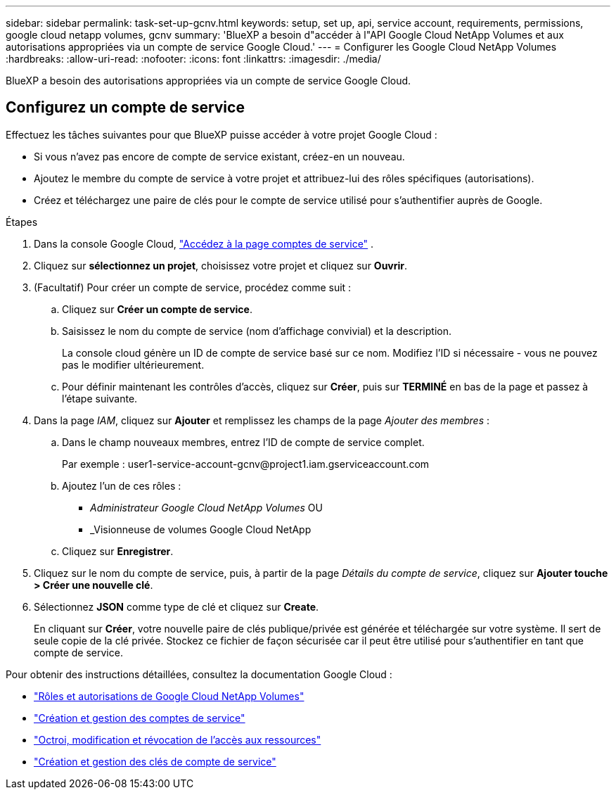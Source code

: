 ---
sidebar: sidebar 
permalink: task-set-up-gcnv.html 
keywords: setup, set up, api, service account, requirements, permissions, google cloud netapp volumes, gcnv 
summary: 'BlueXP a besoin d"accéder à l"API Google Cloud NetApp Volumes et aux autorisations appropriées via un compte de service Google Cloud.' 
---
= Configurer les Google Cloud NetApp Volumes
:hardbreaks:
:allow-uri-read: 
:nofooter: 
:icons: font
:linkattrs: 
:imagesdir: ./media/


[role="lead"]
BlueXP a besoin des autorisations appropriées via un compte de service Google Cloud.



== Configurez un compte de service

Effectuez les tâches suivantes pour que BlueXP puisse accéder à votre projet Google Cloud :

* Si vous n’avez pas encore de compte de service existant, créez-en un nouveau.
* Ajoutez le membre du compte de service à votre projet et attribuez-lui des rôles spécifiques (autorisations).
* Créez et téléchargez une paire de clés pour le compte de service utilisé pour s'authentifier auprès de Google.


.Étapes
. Dans la console Google Cloud,  https://console.cloud.google.com/iam-admin/serviceaccounts["Accédez à la page comptes de service"^] .
. Cliquez sur *sélectionnez un projet*, choisissez votre projet et cliquez sur *Ouvrir*.
. (Facultatif) Pour créer un compte de service, procédez comme suit :
+
.. Cliquez sur *Créer un compte de service*.
.. Saisissez le nom du compte de service (nom d'affichage convivial) et la description.
+
La console cloud génère un ID de compte de service basé sur ce nom. Modifiez l'ID si nécessaire - vous ne pouvez pas le modifier ultérieurement.

.. Pour définir maintenant les contrôles d'accès, cliquez sur *Créer*, puis sur *TERMINÉ* en bas de la page et passez à l'étape suivante.


. Dans la page _IAM_, cliquez sur *Ajouter* et remplissez les champs de la page _Ajouter des membres_ :
+
.. Dans le champ nouveaux membres, entrez l'ID de compte de service complet.
+
Par exemple : \user1-service-account-gcnv@project1.iam.gserviceaccount.com

.. Ajoutez l’un de ces rôles :
+
*** _Administrateur Google Cloud NetApp Volumes_ OU
*** _Visionneuse de volumes Google Cloud NetApp


.. Cliquez sur *Enregistrer*.


. Cliquez sur le nom du compte de service, puis, à partir de la page _Détails du compte de service_, cliquez sur *Ajouter touche > Créer une nouvelle clé*.
. Sélectionnez *JSON* comme type de clé et cliquez sur *Create*.
+
En cliquant sur *Créer*, votre nouvelle paire de clés publique/privée est générée et téléchargée sur votre système. Il sert de seule copie de la clé privée. Stockez ce fichier de façon sécurisée car il peut être utilisé pour s'authentifier en tant que compte de service.



Pour obtenir des instructions détaillées, consultez la documentation Google Cloud :

* link:https://cloud.google.com/iam/docs/roles-permissions/netapp["Rôles et autorisations de Google Cloud NetApp Volumes"^]
* link:https://cloud.google.com/iam/docs/creating-managing-service-accounts["Création et gestion des comptes de service"^]
* link:https://cloud.google.com/iam/docs/granting-changing-revoking-access["Octroi, modification et révocation de l'accès aux ressources"^]
* link:https://cloud.google.com/iam/docs/creating-managing-service-account-keys["Création et gestion des clés de compte de service"^]

